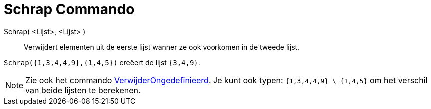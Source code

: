 = Schrap Commando
:page-en: commands/Remove
ifdef::env-github[:imagesdir: /nl/modules/ROOT/assets/images]

Schrap( <Lijst>, <Lijst> )::
  Verwijdert elementen uit de eerste lijst wanner ze ook voorkomen in de tweede lijst.

[EXAMPLE]
====

`++Schrap({1,3,4,4,9},{1,4,5})++` creëert de lijst `++{3,4,9}++`.

====

[NOTE]
====

Zie ook het commando xref:/commands/VerwijderOngedefiniëerd.adoc[VerwijderOngedefinieerd]. Je kunt ook typen:
`++{1,3,4,4,9} \ {1,4,5}++` om het verschil van beide lijsten te berekenen.

====
